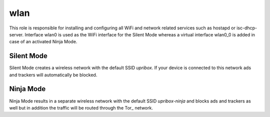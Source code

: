 wlan
----

This role is responsible for installing and configuring all WiFi and network related services such as hostapd or
isc-dhcp-server.
Interface wlan0 is used as the WiFi interface for the Silent Mode whereas a virtual interface wlan0_0 is added in case
of an activated Ninja Mode.

Silent Mode
^^^^^^^^^^^

Silent Mode creates a wireless network with the default SSID *upribox*. If your device is connected to this network ads
and trackers will automatically be blocked.

Ninja Mode
^^^^^^^^^^

Ninja Mode results in a separate wireless network with the default SSID *upribox-ninja* and blocks ads and trackers as
well but in addition the traffic will be routed through the Tor_ network.